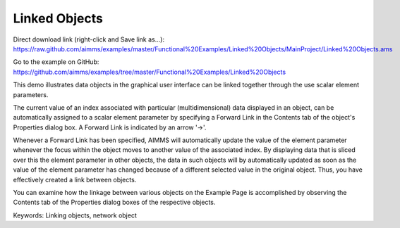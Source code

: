 Linked Objects
=================
.. meta::
   :keywords: Linking objects, network object
   :description: This demo illustrates data objects in the graphical user interface can be linked together through the use scalar element parameters.

Direct download link (right-click and Save link as...):
https://raw.github.com/aimms/examples/master/Functional%20Examples/Linked%20Objects/MainProject/Linked%20Objects.ams

Go to the example on GitHub:
https://github.com/aimms/examples/tree/master/Functional%20Examples/Linked%20Objects

This demo illustrates data objects in the graphical user interface can be linked together through the use scalar element parameters.

The current value of an index associated with particular (multidimensional) data displayed in an object, can be automatically assigned to a scalar element parameter by specifying a Forward Link in the Contents tab of the object's Properties dialog box. A Forward Link is indicated by an arrow '->'.

Whenever a Forward Link has been specified, AIMMS will automatically update the value of the element parameter whenever the focus within the object moves to another value of the associated index. By displaying data that is sliced over this the element parameter in other objects, the data in such objects will by automatically updated as soon as the value of the element parameter has changed because of a different selected value in the original object. Thus, you have effectively created a link between objects.

You can examine how the linkage between various objects on the Example Page is accomplished by observing the Contents tab of the Properties dialog boxes of the respective objects.

Keywords:
Linking objects, network object

